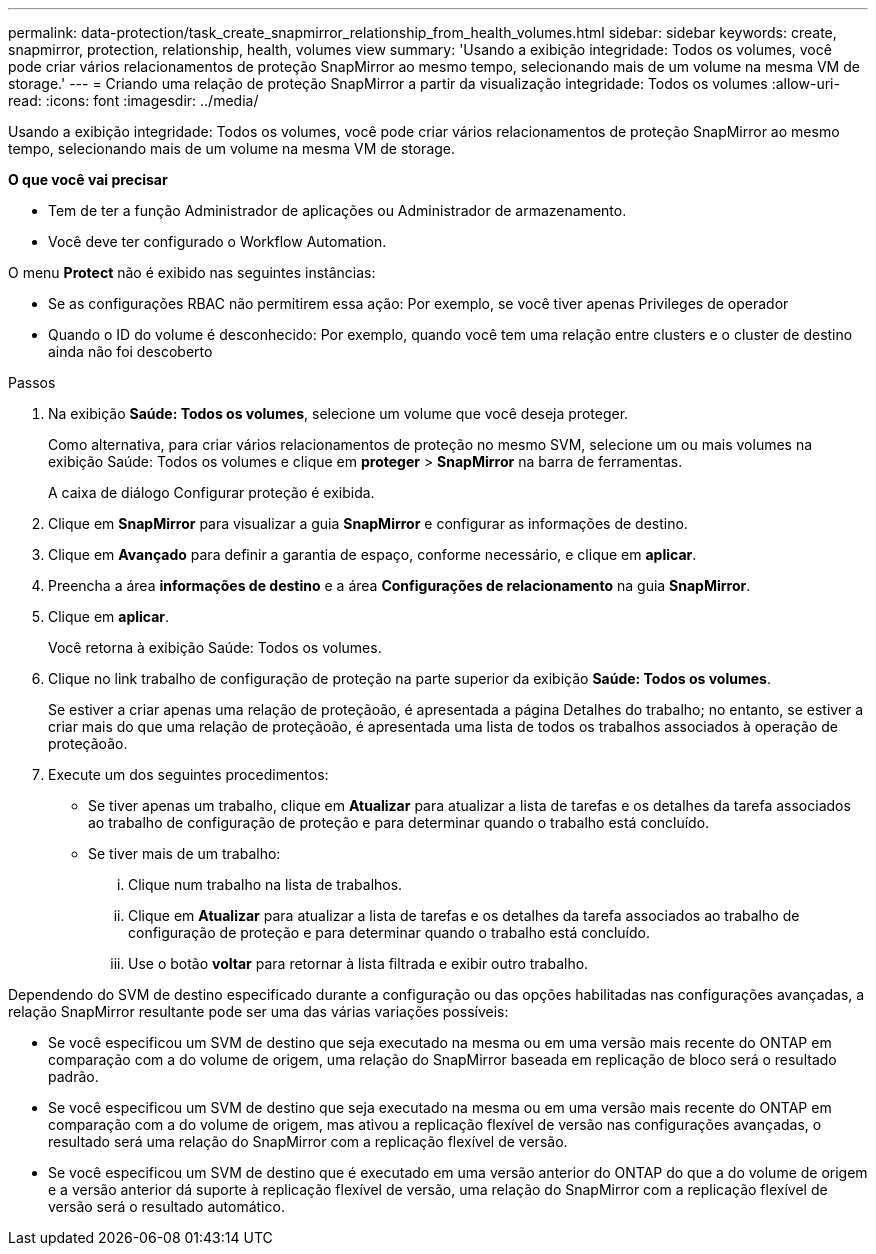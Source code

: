 ---
permalink: data-protection/task_create_snapmirror_relationship_from_health_volumes.html 
sidebar: sidebar 
keywords: create, snapmirror, protection, relationship, health, volumes view 
summary: 'Usando a exibição integridade: Todos os volumes, você pode criar vários relacionamentos de proteção SnapMirror ao mesmo tempo, selecionando mais de um volume na mesma VM de storage.' 
---
= Criando uma relação de proteção SnapMirror a partir da visualização integridade: Todos os volumes
:allow-uri-read: 
:icons: font
:imagesdir: ../media/


[role="lead"]
Usando a exibição integridade: Todos os volumes, você pode criar vários relacionamentos de proteção SnapMirror ao mesmo tempo, selecionando mais de um volume na mesma VM de storage.

*O que você vai precisar*

* Tem de ter a função Administrador de aplicações ou Administrador de armazenamento.
* Você deve ter configurado o Workflow Automation.


O menu *Protect* não é exibido nas seguintes instâncias:

* Se as configurações RBAC não permitirem essa ação: Por exemplo, se você tiver apenas Privileges de operador
* Quando o ID do volume é desconhecido: Por exemplo, quando você tem uma relação entre clusters e o cluster de destino ainda não foi descoberto


.Passos
. Na exibição *Saúde: Todos os volumes*, selecione um volume que você deseja proteger.
+
Como alternativa, para criar vários relacionamentos de proteção no mesmo SVM, selecione um ou mais volumes na exibição Saúde: Todos os volumes e clique em *proteger* > *SnapMirror* na barra de ferramentas.

+
A caixa de diálogo Configurar proteção é exibida.

. Clique em *SnapMirror* para visualizar a guia *SnapMirror* e configurar as informações de destino.
. Clique em *Avançado* para definir a garantia de espaço, conforme necessário, e clique em *aplicar*.
. Preencha a área *informações de destino* e a área *Configurações de relacionamento* na guia *SnapMirror*.
. Clique em *aplicar*.
+
Você retorna à exibição Saúde: Todos os volumes.

. Clique no link trabalho de configuração de proteção na parte superior da exibição *Saúde: Todos os volumes*.
+
Se estiver a criar apenas uma relação de proteçãoão, é apresentada a página Detalhes do trabalho; no entanto, se estiver a criar mais do que uma relação de proteçãoão, é apresentada uma lista de todos os trabalhos associados à operação de proteçãoão.

. Execute um dos seguintes procedimentos:
+
** Se tiver apenas um trabalho, clique em *Atualizar* para atualizar a lista de tarefas e os detalhes da tarefa associados ao trabalho de configuração de proteção e para determinar quando o trabalho está concluído.
** Se tiver mais de um trabalho:
+
... Clique num trabalho na lista de trabalhos.
... Clique em *Atualizar* para atualizar a lista de tarefas e os detalhes da tarefa associados ao trabalho de configuração de proteção e para determinar quando o trabalho está concluído.
... Use o botão *voltar* para retornar à lista filtrada e exibir outro trabalho.






Dependendo do SVM de destino especificado durante a configuração ou das opções habilitadas nas configurações avançadas, a relação SnapMirror resultante pode ser uma das várias variações possíveis:

* Se você especificou um SVM de destino que seja executado na mesma ou em uma versão mais recente do ONTAP em comparação com a do volume de origem, uma relação do SnapMirror baseada em replicação de bloco será o resultado padrão.
* Se você especificou um SVM de destino que seja executado na mesma ou em uma versão mais recente do ONTAP em comparação com a do volume de origem, mas ativou a replicação flexível de versão nas configurações avançadas, o resultado será uma relação do SnapMirror com a replicação flexível de versão.
* Se você especificou um SVM de destino que é executado em uma versão anterior do ONTAP do que a do volume de origem e a versão anterior dá suporte à replicação flexível de versão, uma relação do SnapMirror com a replicação flexível de versão será o resultado automático.

